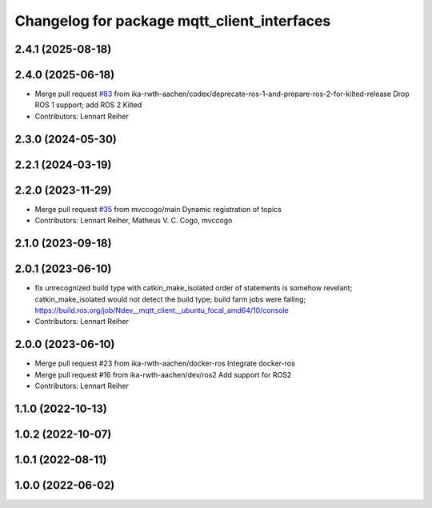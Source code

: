 ^^^^^^^^^^^^^^^^^^^^^^^^^^^^^^^^^^^^^^^^^^^^
Changelog for package mqtt_client_interfaces
^^^^^^^^^^^^^^^^^^^^^^^^^^^^^^^^^^^^^^^^^^^^

2.4.1 (2025-08-18)
------------------

2.4.0 (2025-06-18)
------------------
* Merge pull request `#83 <https://github.com/ika-rwth-aachen/mqtt_client/issues/83>`_ from ika-rwth-aachen/codex/deprecate-ros-1-and-prepare-ros-2-for-kilted-release
  Drop ROS 1 support; add ROS 2 Kilted
* Contributors: Lennart Reiher

2.3.0 (2024-05-30)
------------------

2.2.1 (2024-03-19)
------------------

2.2.0 (2023-11-29)
------------------
* Merge pull request `#35 <https://github.com/ika-rwth-aachen/mqtt_client/issues/35>`_ from mvccogo/main
  Dynamic registration of topics
* Contributors: Lennart Reiher, Matheus V. C. Cogo, mvccogo

2.1.0 (2023-09-18)
------------------

2.0.1 (2023-06-10)
------------------
* fix unrecognized build type with catkin_make_isolated
  order of statements is somehow revelant; catkin_make_isolated would not detect the build type; build farm jobs were failing; https://build.ros.org/job/Ndev__mqtt_client__ubuntu_focal_amd64/10/console
* Contributors: Lennart Reiher

2.0.0 (2023-06-10)
------------------
* Merge pull request #23 from ika-rwth-aachen/docker-ros
  Integrate docker-ros
* Merge pull request #16 from ika-rwth-aachen/dev/ros2
  Add support for ROS2
* Contributors: Lennart Reiher

1.1.0 (2022-10-13)
------------------

1.0.2 (2022-10-07)
------------------

1.0.1 (2022-08-11)
------------------

1.0.0 (2022-06-02)
------------------
